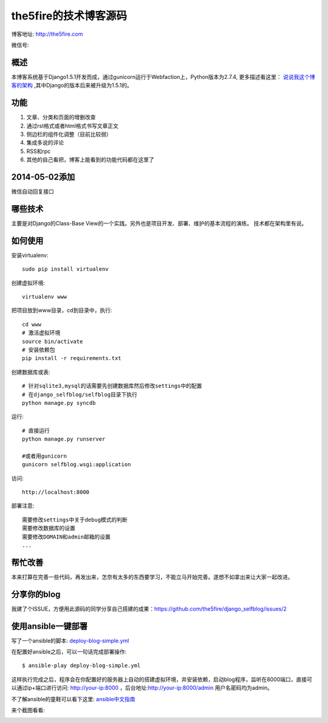 =======================
the5fire的技术博客源码
=======================

博客地址: http://the5fire.com

微信号:

.. image:: http://the5fireblog.b0.upaiyun.com/staticfile/getqrcode.jpeg

概述
-------------------------------
本博客系统基于Django1.5.1开发而成，通过gunicorn运行于Webfaction上，Python版本为2.7.4, 更多描述看这里：
`说说我这个博客的架构 <http://www.the5fire.com/blog-architecture.html>`_ ,其中Django的版本后来被升级为1.5.1的。

功能
-----------------------------
1. 文章、分类和页面的增删改查
2. 通过rst格式或者html格式书写文章正文
3. 侧边栏的组件化调整（目前比较弱）
4. 集成多说的评论
5. RSS和rpc
6. 其他的自己看把，博客上能看到的功能代码都在这里了

2014-05-02添加
--------------------------------
微信自动回复接口


哪些技术
------------------------------
主要是对Django的Class-Base View的一个实践。另外也是项目开发、部署、维护的基本流程的演练。
技术都在架构里有说。


如何使用
-----------------------------
安装virtualenv::

    sudo pip install virtualenv

创建虚拟环境::

    virtualenv www

把项目放到www目录，cd到目录中，执行::

    cd www
    # 激活虚拟环境
    source bin/activate
    # 安装依赖包
    pip install -r requirements.txt

创建数据库或表::

    # 针对sqlite3,mysql的话需要先创建数据库然后修改settings中的配置
    # 在django_selfblog/selfblog目录下执行
    python manage.py syncdb


运行::

    # 直接运行
    python manage.py runserver

    #或者用gunicorn
    gunicorn selfblog.wsgi:application

访问::

    http://localhost:8000

部署注意::

    需要修改settings中关于debug模式的判断
    需要修改数据库的设置
    需要修改DOMAIN和admin邮箱的设置
    ...


帮忙改善
-----------------------
本来打算在完善一些代码，再发出来，怎奈有太多的东西要学习，不能立马开始完善。遂想不如拿出来让大家一起改进。


分享你的blog
----------------------
我建了个ISSUE，方便用此源码的同学分享自己搭建的成果：https://github.com/the5fire/django_selfblog/issues/2

使用ansible一键部署
---------------------------
写了一个ansible的脚本: `deploy-blog-simple.yml <deploy-blog-simple.yml>`_

在配置好ansible之后，可以一句话完成部署操作::

    $ ansible-play deploy-blog-simple.yml

这样执行完成之后，程序会在你配置好的服务器上自动的搭建虚拟环境，并安装依赖，启动blog程序，监听在8000端口，直接可以通过ip+端口进行访问: http://your-ip:8000 ，后台地址:http://your-ip:8000/admin 用户名密码均为admin。

不了解ansible的童鞋可以看下这里: `ansible中文指南 <http://www.the5fire.com/ansible-guide-cn.html>`_

来个截图看看:

.. image:: img/quick-glance.png
